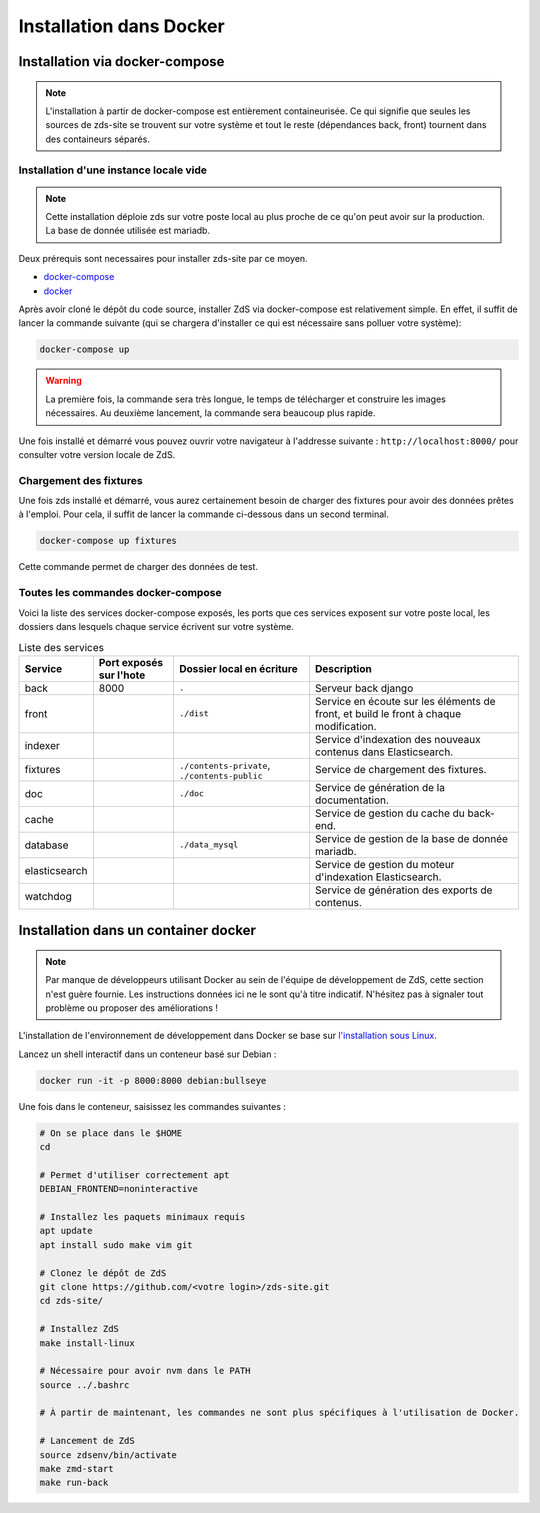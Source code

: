 ========================
Installation dans Docker
========================

Installation via docker-compose
===============================

.. note::

    L'installation à partir de docker-compose est entièrement containeurisée.
    Ce qui signifie que seules les sources de zds-site se trouvent sur votre système
    et tout le reste (dépendances back, front) tournent dans des containeurs séparés.

Installation d'une instance locale vide
---------------------------------------

.. note::

    Cette installation déploie zds sur votre poste local au plus proche de ce qu'on peut avoir sur la production.
    La base de donnée utilisée est mariadb.

Deux prérequis sont necessaires pour installer zds-site par ce moyen.

- `docker-compose <https://docs.docker.com/compose/install/>`_
- `docker <https://docs.docker.com/get-docker/>`_

Après avoir cloné le dépôt du code source, installer ZdS via docker-compose est relativement simple.
En effet, il suffit de lancer la commande suivante (qui se chargera d'installer ce qui est nécessaire sans polluer votre système):

.. sourcecode:: bash

    docker-compose up

.. warning::
    La première fois, la commande sera très longue, le temps de télécharger et construire les images nécessaires.
    Au deuxième lancement, la commande sera beaucoup plus rapide.

Une fois installé et démarré vous pouvez ouvrir votre navigateur à l'addresse suivante : ``http://localhost:8000/`` pour consulter votre version locale de ZdS.

Chargement des fixtures
-----------------------

Une fois zds installé et démarré, vous aurez certainement besoin de charger des fixtures pour avoir des données prêtes à l'emploi.
Pour cela, il suffit de lancer la commande ci-dessous dans un second terminal.

.. sourcecode:: bash

    docker-compose up fixtures

Cette commande permet de charger des données de test.

Toutes les commandes docker-compose
-----------------------------------

Voici la liste des services docker-compose exposés, les ports que ces services exposent sur votre poste local, les dossiers dans lesquels chaque service écrivent sur votre système.

.. list-table:: Liste des services
   :header-rows: 1

   * - Service
     - Port exposés sur l'hote
     - Dossier local en écriture
     - Description
   * - back
     - 8000
     - ``.``
     - Serveur back django
   * - front
     -
     - ``./dist``
     - Service en écoute sur les éléments de front, et build le front à chaque modification.
   * - indexer
     -
     -
     - Service d'indexation des nouveaux contenus dans Elasticsearch.
   * - fixtures
     -
     - ``./contents-private``, ``./contents-public``
     - Service de chargement des fixtures.
   * - doc
     -
     - ``./doc``
     - Service de génération de la documentation.
   * - cache
     -
     -
     - Service de gestion du cache du back-end.
   * - database
     -
     - ``./data_mysql``
     - Service de gestion de la base de donnée mariadb.
   * - elasticsearch
     -
     -
     - Service de gestion du moteur d'indexation Elasticsearch.
   * - watchdog
     -
     -
     - Service de génération des exports de contenus.

Installation dans un container docker
=====================================

.. note::

    Par manque de développeurs utilisant Docker au sein de l'équipe de
    développement de ZdS, cette section n'est guère fournie. Les instructions
    données ici ne le sont qu'à titre indicatif. N'hésitez pas à signaler tout
    problème ou proposer des améliorations !

L'installation de l'environnement de développement dans Docker se base sur `l'installation sous Linux <install-linux.html>`_.

Lancez un shell interactif dans un conteneur basé sur Debian :

.. sourcecode:: bash

    docker run -it -p 8000:8000 debian:bullseye


Une fois dans le conteneur, saisissez les commandes suivantes :

.. sourcecode:: bash

    # On se place dans le $HOME
    cd

    # Permet d'utiliser correctement apt
    DEBIAN_FRONTEND=noninteractive

    # Installez les paquets minimaux requis
    apt update
    apt install sudo make vim git

    # Clonez le dépôt de ZdS
    git clone https://github.com/<votre login>/zds-site.git
    cd zds-site/

    # Installez ZdS
    make install-linux

    # Nécessaire pour avoir nvm dans le PATH
    source ../.bashrc

    # À partir de maintenant, les commandes ne sont plus spécifiques à l'utilisation de Docker.

    # Lancement de ZdS
    source zdsenv/bin/activate
    make zmd-start
    make run-back
